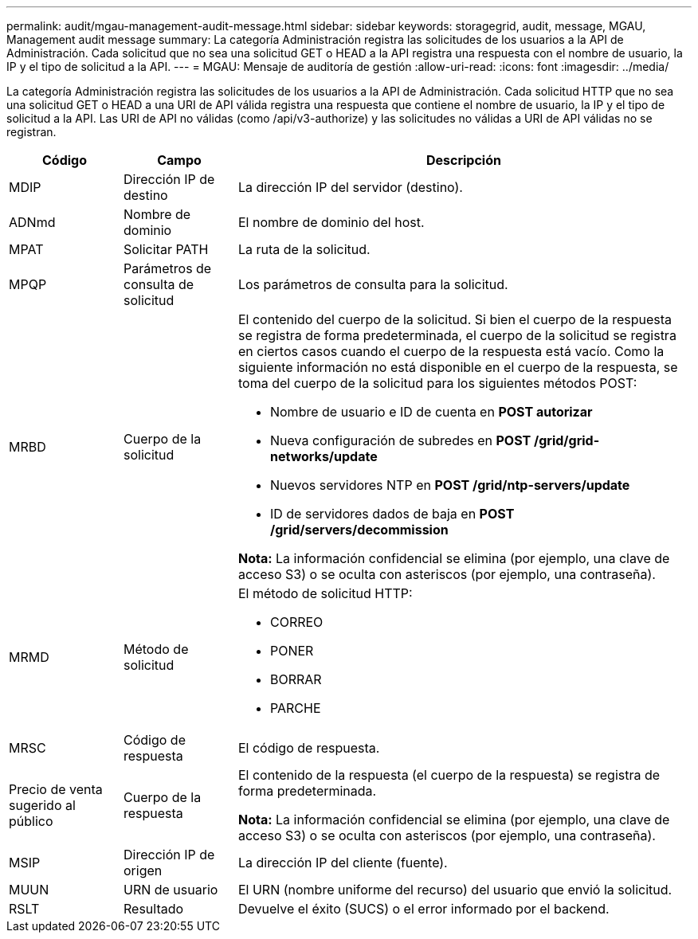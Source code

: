 ---
permalink: audit/mgau-management-audit-message.html 
sidebar: sidebar 
keywords: storagegrid, audit, message, MGAU, Management audit message 
summary: La categoría Administración registra las solicitudes de los usuarios a la API de Administración.  Cada solicitud que no sea una solicitud GET o HEAD a la API registra una respuesta con el nombre de usuario, la IP y el tipo de solicitud a la API. 
---
= MGAU: Mensaje de auditoría de gestión
:allow-uri-read: 
:icons: font
:imagesdir: ../media/


[role="lead"]
La categoría Administración registra las solicitudes de los usuarios a la API de Administración.  Cada solicitud HTTP que no sea una solicitud GET o HEAD a una URI de API válida registra una respuesta que contiene el nombre de usuario, la IP y el tipo de solicitud a la API.  Las URI de API no válidas (como /api/v3-authorize) y las solicitudes no válidas a URI de API válidas no se registran.

[cols="1a,1a,4a"]
|===
| Código | Campo | Descripción 


 a| 
MDIP
 a| 
Dirección IP de destino
 a| 
La dirección IP del servidor (destino).



 a| 
ADNmd
 a| 
Nombre de dominio
 a| 
El nombre de dominio del host.



 a| 
MPAT
 a| 
Solicitar PATH
 a| 
La ruta de la solicitud.



 a| 
MPQP
 a| 
Parámetros de consulta de solicitud
 a| 
Los parámetros de consulta para la solicitud.



 a| 
MRBD
 a| 
Cuerpo de la solicitud
 a| 
El contenido del cuerpo de la solicitud.  Si bien el cuerpo de la respuesta se registra de forma predeterminada, el cuerpo de la solicitud se registra en ciertos casos cuando el cuerpo de la respuesta está vacío.  Como la siguiente información no está disponible en el cuerpo de la respuesta, se toma del cuerpo de la solicitud para los siguientes métodos POST:

* Nombre de usuario e ID de cuenta en *POST autorizar*
* Nueva configuración de subredes en *POST /grid/grid-networks/update*
* Nuevos servidores NTP en *POST /grid/ntp-servers/update*
* ID de servidores dados de baja en *POST /grid/servers/decommission*


*Nota:* La información confidencial se elimina (por ejemplo, una clave de acceso S3) o se oculta con asteriscos (por ejemplo, una contraseña).



 a| 
MRMD
 a| 
Método de solicitud
 a| 
El método de solicitud HTTP:

* CORREO
* PONER
* BORRAR
* PARCHE




 a| 
MRSC
 a| 
Código de respuesta
 a| 
El código de respuesta.



 a| 
Precio de venta sugerido al público
 a| 
Cuerpo de la respuesta
 a| 
El contenido de la respuesta (el cuerpo de la respuesta) se registra de forma predeterminada.

*Nota:* La información confidencial se elimina (por ejemplo, una clave de acceso S3) o se oculta con asteriscos (por ejemplo, una contraseña).



 a| 
MSIP
 a| 
Dirección IP de origen
 a| 
La dirección IP del cliente (fuente).



 a| 
MUUN
 a| 
URN de usuario
 a| 
El URN (nombre uniforme del recurso) del usuario que envió la solicitud.



 a| 
RSLT
 a| 
Resultado
 a| 
Devuelve el éxito (SUCS) o el error informado por el backend.

|===